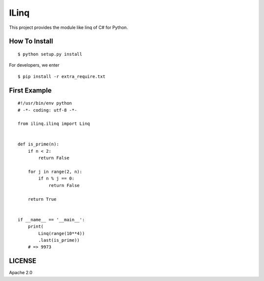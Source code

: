 ILinq
=====

.. figure:: docs/images/symbol.png
   :alt: Symbol of ILinq

This project provides the module like linq of C# for Python.

How To Install
--------------

::

    $ python setup.py install

For developers, we enter

::

    $ pip install -r extra_require.txt

First Example
-------------

::

    #!/usr/bin/env python
    # -*- coding: utf-8 -*-

    from ilinq.ilinq import Linq


    def is_prime(n):
        if n < 2:
            return False

        for j in range(2, n):
            if n % j == 0:
                return False

        return True


    if __name__ == '__main__':
        print(
            Linq(range(10**4))
            .last(is_prime))
        # => 9973

LICENSE
-------

Apache 2.0
